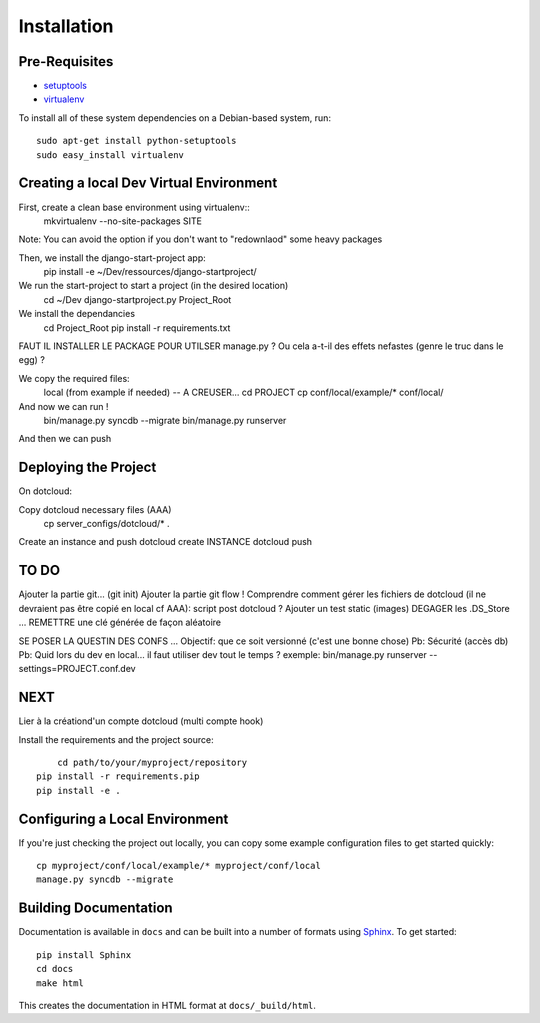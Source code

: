 ==================
Installation
==================

Pre-Requisites
===============

* `setuptools <http://pypi.python.org/pypi/setuptools>`_
* `virtualenv <http://pypi.python.org/pypi/virtualenv>`_

To install all of these system dependencies on a Debian-based system, run::

	sudo apt-get install python-setuptools
	sudo easy_install virtualenv


Creating a local Dev Virtual Environment
================================

First, create a clean base environment using virtualenv::
    mkvirtualenv --no-site-packages SITE

Note: You can avoid the option if you don't want to "redownlaod" some heavy packages

Then, we install the django-start-project app:
	pip install -e ~/Dev/ressources/django-startproject/
	
We run the start-project to start a project (in the desired location)
	cd ~/Dev
	django-startproject.py Project_Root

We install the dependancies
	cd Project_Root
	pip install -r requirements.txt

FAUT IL INSTALLER LE PACKAGE POUR UTILSER manage.py ?
Ou cela a-t-il des effets nefastes (genre le truc dans le egg) ?
	
We copy the required files:
	local (from example if needed) -- A CREUSER...
	cd PROJECT
	cp conf/local/example/* conf/local/
	
And now we can run !	
	bin/manage.py syncdb --migrate
	bin/manage.py runserver

And then we can push


Deploying the Project
======================

On dotcloud:

Copy dotcloud necessary files (AAA)
	cp server_configs/dotcloud/* .

Create an instance and push
dotcloud create INSTANCE
dotcloud push


TO DO
======================
Ajouter la partie git... (git init)
Ajouter la partie git flow !
Comprendre comment gérer les fichiers de dotcloud (il ne devraient pas être copié en local cf AAA): script post dotcloud ?
Ajouter un test static (images)
DEGAGER les .DS_Store ...
REMETTRE une clé générée de façon aléatoire

SE POSER LA QUESTIN DES CONFS ...
Objectif: que ce soit versionné (c'est une bonne chose)
Pb: Sécurité (accès db)
Pb: Quid lors du dev en local... il faut utiliser dev tout le temps ?
exemple: bin/manage.py runserver --settings=PROJECT.conf.dev



NEXT
====
Lier à la créationd'un compte dotcloud (multi compte hook)







Install the requirements and the project source::

	cd path/to/your/myproject/repository
    pip install -r requirements.pip
    pip install -e .


Configuring a Local Environment
===============================

If you're just checking the project out locally, you can copy some example
configuration files to get started quickly::

    cp myproject/conf/local/example/* myproject/conf/local
    manage.py syncdb --migrate


Building Documentation
======================

Documentation is available in ``docs`` and can be built into a number of 
formats using `Sphinx <http://pypi.python.org/pypi/Sphinx>`_. To get started::

    pip install Sphinx
    cd docs
    make html

This creates the documentation in HTML format at ``docs/_build/html``.
